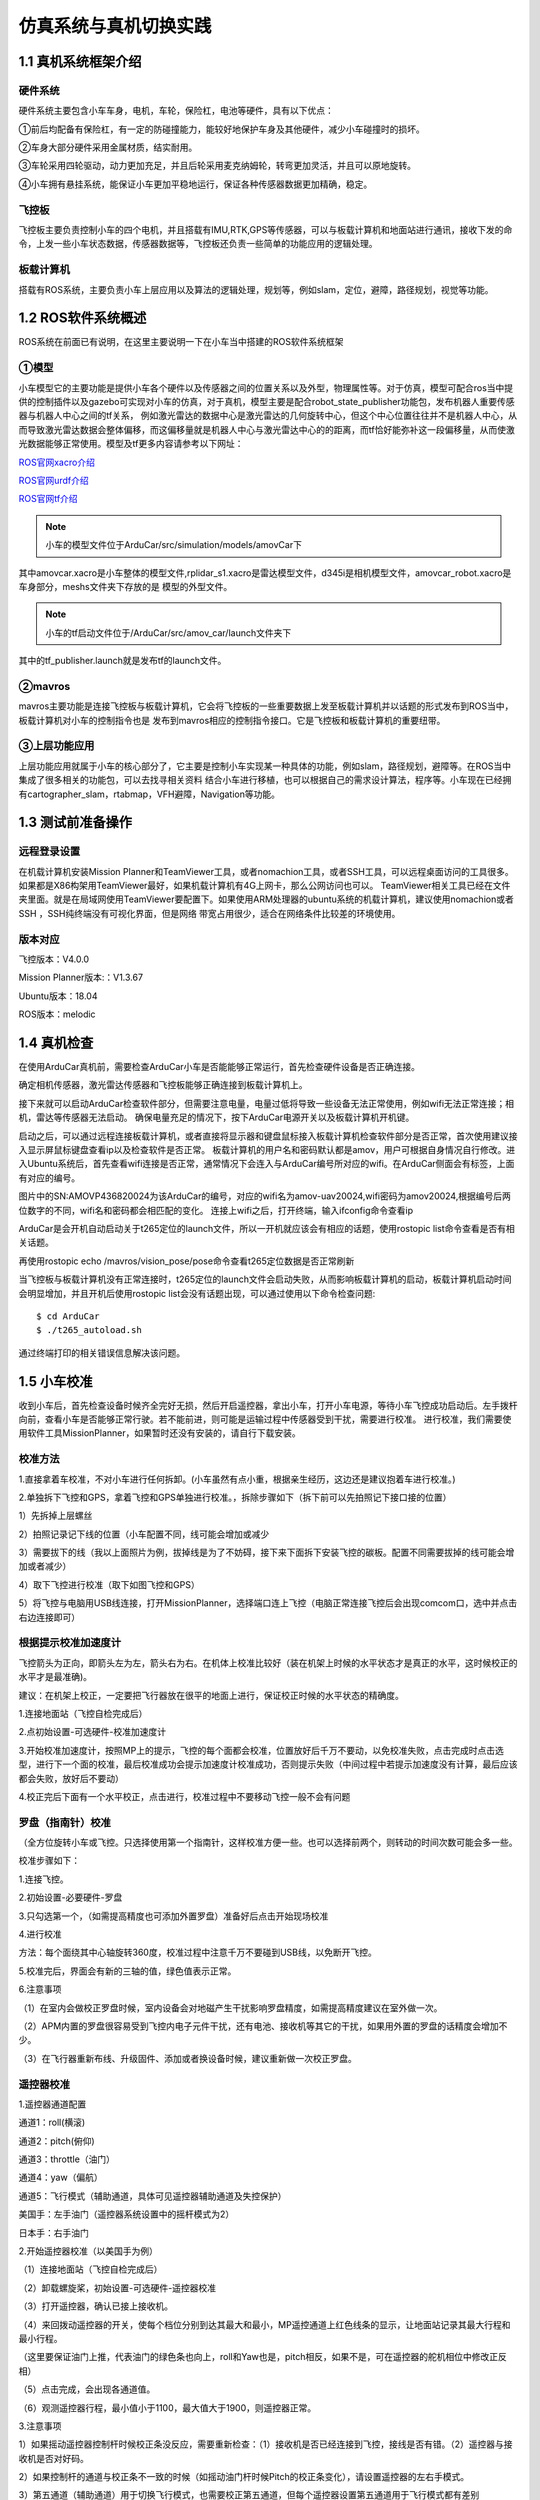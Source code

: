 ====================================
仿真系统与真机切换实践
====================================

1.1 真机系统框架介绍
=========================

硬件系统
-------------------

硬件系统主要包含小车车身，电机，车轮，保险杠，电池等硬件，具有以下优点：

①前后均配备有保险杠，有一定的防碰撞能力，能较好地保护车身及其他硬件，减少小车碰撞时的损坏。

②车身大部分硬件采用金属材质，结实耐用。

③车轮采用四轮驱动，动力更加充足，并且后轮采用麦克纳姆轮，转弯更加灵活，并且可以原地旋转。

④小车拥有悬挂系统，能保证小车更加平稳地运行，保证各种传感器数据更加精确，稳定。

飞控板
-------------------

飞控板主要负责控制小车的四个电机，并且搭载有IMU,RTK,GPS等传感器，可以与板载计算机和地面站进行通讯，接收下发的命令，上发一些小车状态数据，传感器数据等，飞控板还负责一些简单的功能应用的逻辑处理。


板载计算机
---------------------

搭载有ROS系统，主要负责小车上层应用以及算法的逻辑处理，规划等，例如slam，定位，避障，路径规划，视觉等功能。


1.2 ROS软件系统概述
=========================

ROS系统在前面已有说明，在这里主要说明一下在小车当中搭建的ROS软件系统框架

①模型
--------------

小车模型它的主要功能是提供小车各个硬件以及传感器之间的位置关系以及外型，物理属性等。对于仿真，模型可配合ros当中提供的控制插件以及gazebo可实现对小车的仿真，对于真机，模型主要是配合robot_state_publisher功能包，发布机器人重要传感器与机器人中心之间的tf关系，
例如激光雷达的数据中心是激光雷达的几何旋转中心，但这个中心位置往往并不是机器人中心，从而导致激光雷达数据会整体偏移，而这偏移量就是机器人中心与激光雷达中心的的距离，而tf恰好能弥补这一段偏移量，从而使激光数据能够正常使用。模型及tf更多内容请参考以下网址：

`ROS官网xacro介绍 <http://wiki.ros.org/xacro>`_

`ROS官网urdf介绍 <http://wiki.ros.org/urdf>`_

`ROS官网tf介绍 <http://wiki.ros.org/tf>`_

.. note::

        小车的模型文件位于ArduCar/src/simulation/models/amovCar下

.. image:: ../images/xacro.png

其中amovcar.xacro是小车整体的模型文件,rplidar_s1.xacro是雷达模型文件，d345i是相机模型文件，amovcar_robot.xacro是车身部分，meshs文件夹下存放的是
模型的外型文件。

.. note::

        小车的tf启动文件位于/ArduCar/src/amov_car/launch文件夹下

.. image:: ../images/tf_pub.png

其中的tf_publisher.launch就是发布tf的launch文件。

②mavros
----------------

mavros主要功能是连接飞控板与板载计算机，它会将飞控板的一些重要数据上发至板载计算机并以话题的形式发布到ROS当中，板载计算机对小车的控制指令也是
发布到mavros相应的控制指令接口。它是飞控板和板载计算机的重要纽带。

③上层功能应用
-----------------------

上层功能应用就属于小车的核心部分了，它主要是控制小车实现某一种具体的功能，例如slam，路径规划，避障等。在ROS当中集成了很多相关的功能包，可以去找寻相关资料
结合小车进行移植，也可以根据自己的需求设计算法，程序等。小车现在已经拥有cartographer_slam，rtabmap，VFH避障，Navigation等功能。



1.3 测试前准备操作
=========================

远程登录设置
----------------------

在机载计算机安装Mission Planner和TeamViewer工具，或者nomachion工具，或者SSH工具，可以远程桌面访问的工具很多。如果都是X86构架用TeamViewer最好，如果机载计算机有4G上网卡，那么公网访问也可以。
TeamViewer相关工具已经在文件夹里面。就是在局域网使用TeamViewer要配置下。如果使用ARM处理器的ubuntu系统的机载计算机，建议使用nomachion或者SSH ，SSH纯终端没有可视化界面，但是网络
带宽占用很少，适合在网络条件比较差的环境使用。

版本对应
----------------

飞控版本：V4.0.0

Mission Planner版本:：V1.3.67

Ubuntu版本：18.04

ROS版本：melodic

1.4 真机检查
=========================

在使用ArduCar真机前，需要检查ArduCar小车是否能能够正常运行，首先检查硬件设备是否正确连接。

确定相机传感器，激光雷达传感器和飞控板能够正确连接到板载计算机上。

.. image:: ../images/serial_1.png

.. image:: ../images/serial_2.png

接下来就可以启动ArduCar检查软件部分，但需要注意电量，电量过低将导致一些设备无法正常使用，例如wifi无法正常连接；相机，雷达等传感器无法启动。
确保电量充足的情况下，按下ArduCar电源开关以及板载计算机开机键。

.. image:: ../images/power_1.png

.. image:: ../images/power_2.png

启动之后，可以通过远程连接板载计算机，或者直接将显示器和键盘鼠标接入板载计算机检查软件部分是否正常，首次使用建议接入显示屏鼠标键盘查看ip以及检查软件是否正常。
板载计算机的用户名和密码默认都是amov，用户可根据自身情况自行修改。进入Ubuntu系统后，首先查看wifi连接是否正常，通常情况下会连入与ArduCar编号所对应的wifi。在ArduCar侧面会有标签，上面有对应的编号。

.. image:: ../images/tag.png

图片中的SN:AMOVP436820024为该ArduCar的编号，对应的wifi名为amov-uav20024,wifi密码为amov20024,根据编号后两位数字的不同，wifi名和密码都会相匹配的变化。
连接上wifi之后，打开终端，输入ifconfig命令查看ip

.. image:: ../images/wifi_name.png

.. image:: ../images/ip.png

ArduCar是会开机自动启动关于t265定位的launch文件，所以一开机就应该会有相应的话题，使用rostopic list命令查看是否有相关话题。

.. image:: ../images/topic.png

再使用rostopic echo /mavros/vision_pose/pose命令查看t265定位数据是否正常刷新

.. image:: ../images/pose.png

当飞控板与板载计算机没有正常连接时，t265定位的launch文件会启动失败，从而影响板载计算机的启动，板载计算机启动时间会明显增加，并且开机后使用rostopic list会没有话题出现，可以通过使用以下命令检查问题:

::

        $ cd ArduCar
        $ ./t265_autoload.sh

通过终端打印的相关错误信息解决该问题。

    

1.5  小车校准
========================

收到小车后，首先检查设备时候齐全完好无损，然后开启遥控器，拿出小车，打开小车电源，等待小车飞控成功启动后。左手拨杆向前，查看小车是否能够正常行驶。若不能前进，则可能是运输过程中传感器受到干扰，需要进行校准。
进行校准，我们需要使用软件工具MissionPlanner，如果暂时还没有安装的，请自行下载安装。

校准方法
------------

1.直接拿着车校准，不对小车进行任何拆卸。(小车虽然有点小重，根据亲生经历，这边还是建议抱着车进行校准。)

2.单独拆下飞控和GPS，拿着飞控和GPS单独进行校准。，拆除步骤如下（拆下前可以先拍照记下接口接的位置）

1）先拆掉上层螺丝

.. image:: ../images/calibration_1.png

2）拍照记录记下线的位置（小车配置不同，线可能会增加或减少

.. image:: ../images/calibration_2.png

3）需要拔下的线（我以上面照片为例，拔掉线是为了不妨碍，接下来下面拆下安装飞控的碳板。配置不同需要拔掉的线可能会增加或者减少）

.. image:: ../images/calibration_3.png

4）取下飞控进行校准（取下如图飞控和GPS）

.. image:: ../images/calibration_4.png

5）将飞控与电脑用USB线连接，打开MissionPlanner，选择端口连上飞控（电脑正常连接飞控后会出现comcom口，选中并点击右边连接即可）

.. image:: ../images/calibration_5.png

根据提示校准加速度计
------------------------------

飞控箭头为正向，即箭头左为左，箭头右为右。在机体上校准比较好（装在机架上时候的水平状态才是真正的水平，这时候校正的水平才是最准确)。

建议：在机架上校正，一定要把飞行器放在很平的地面上进行，保证校正时候的水平状态的精确度。

1.连接地面站（飞控自检完成后）

2.点初始设置-可选硬件-校准加速度计

.. image:: ../images/calibration_6.png

3.开始校准加速度计，按照MP上的提示，飞控的每个面都会校准，位置放好后千万不要动，以免校准失败，点击完成时点击选型，进行下一个面的校准，最后校准成功会提示加速度计校准成功，否则提示失败（中间过程中若提示加速度没有计算，最后应该都会失败，放好后不要动）

4.校正完后下面有一个水平校正，点击进行，校准过程中不要移动飞控一般不会有问题

罗盘（指南针）校准
---------------------------

（全方位旋转小车或飞控。只选择使用第一个指南针，这样校准方便一些。也可以选择前两个，则转动的时间次数可能会多一些。

校准步骤如下：

1.连接飞控。

2.初始设置-必要硬件-罗盘

3.只勾选第一个，（如需提高精度也可添加外置罗盘）准备好后点击开始现场校准

.. image:: ../images/calibration_7.png

4.进行校准

方法：每个面绕其中心轴旋转360度，校准过程中注意千万不要碰到USB线，以免断开飞控。

5.校准完后，界面会有新的三轴的值，绿色值表示正常。

.. image:: ../images/calibration_8.png

6.注意事项

（1）在室内会做校正罗盘时候，室内设备会对地磁产生干扰影响罗盘精度，如需提高精度建议在室外做一次。

（2）APM内置的罗盘很容易受到飞控内电子元件干扰，还有电池、接收机等其它的干扰，如果用外置的罗盘的话精度会增加不少。

（3）在飞行器重新布线、升级固件、添加或者换设备时候，建议重新做一次校正罗盘。

遥控器校准
---------------

1.遥控器通道配置

通道1：roll(横滚)

通道2：pitch(俯仰)

通道3：throttle（油门）

通道4：yaw（偏航）

通道5：飞行模式（辅助通道，具体可见遥控器辅助通道及失控保护）

美国手：左手油门（遥控器系统设置中的摇杆模式为2）

日本手：右手油门

2.开始遥控器校准（以美国手为例）

（1）连接地面站（飞控自检完成后）

（2）卸载螺旋桨，初始设置-可选硬件-遥控器校准

.. image:: ../images/calibration_9.png

（3）打开遥控器，确认已接上接收机。

（4）来回拨动遥控器的开关，使每个档位分别到达其最大和最小，MP遥控通道上红色线条的显示，让地面站记录其最大行程和最小行程。

（这里要保证油门上推，代表油门的绿色条也向上，roll和Yaw也是，pitch相反，如果不是，可在遥控器的舵机相位中修改正反相）

（5）点击完成，会出现各通道值。

（6）观测遥控器行程，最小值小于1100，最大值大于1900，则遥控器正常。

.. image:: ../images/calibration_10.png

3.注意事项

1）如果摇动遥控器控制杆时候校正条没反应，需要重新检查：（1）接收机是否已经连接到飞控，接线是否有错。（2）遥控器与接收机是否对好码。

2）如果控制杆的通道与校正条不一致的时候（如摇动油门杆时候Pitch的校正条变化），请设置遥控器的左右手模式。

3）第五通道（辅助通道）用于切换飞行模式，也需要校正第五通道，但每个遥控器设置第五通道用于飞行模式都有差别


1.6  室内ArduCar测试
========================

- 按下小车电源按钮以及板载计算机开机键，启动ArduCar

- 启动遥控器

.. image:: ../images/joy_1.jpg

.. image:: ../images/joy.png

这个时候就可以通过使用遥控器控制小车移动，查看小车运行是否正常。

- 远程计算机连接到ArduCar的wifi

- 启动Mission Planner连接到飞控端

.. image:: ../images/MP_1.png

端口号为6000

.. image:: ../images/MP_port.png

这个时候就可以通过地面站Mission Planner控制小车按照航点运动。

首先在Mission Planner中设置小车起始点，在任意一个位置点击鼠标右键，根据如图所示点击Set Ekf Origin Here,出现紫色小车说明位姿设置成功

.. image:: ../images/auto_1.png

设置好小车初始点后，点击左上方的飞行计划，进入航点设置界面，将鼠标移动到你想要小车前往的位置，点击鼠标左键即可设置航点。

.. note::

        因在室内进行小车测试，请用鼠标滚轮将界面放到最大，否则航点距离非常远，可在左上角查看航点距离数据。

.. image:: ../images/auto_2.png

设置好航点之后点击界面右边的写入航点，再用遥控器将小车切换为Auto模式，小车即可自动前往航点。

.. image:: ../images/auto_3.png


- 启动NoMachine等远程连接工具

板载计算机的ip一般情况为192.168.10.100，以之前查看的ip为准，用户名和密码均为amov

.. image:: ../images/NM_amov.png
.. image:: ../images/NM_1.png

- 启动相关脚本测试相关功能

首先进入sh脚本文件夹下

::

        $ cd /ArduCar/src/amovcar/sh

.. image:: ../images/sh_1.png

查看一下可运行的脚本

::

        $ ls

.. image:: ../images/sh_2.png

- apm_vfh.sh

::

        $ ./apm_vfh.sh

输入该命令即可启动vfh避障功能，该功能需要激光雷达传感器。在Mission Planner中规划相应的航点，将遥控器切为guide模式，ArduCar便可自动移动到航点位置并避障，但尽量在较为简单的环境测试该功能，复杂环境中，计算机无法快速处理障碍物信息从而影响避障效果。

.. image:: ../images/vfh_sh.png

.. image:: ../images/guide.png


cartographer_slam
----------------------------

::

        $ ./cartographer_slam.sh

输入该命令即可启动cartographer建图功能，该功能需要激光雷达传感器。使用rviz可查看地图，使用遥控器控制ArduCar移动，可建立完整的地图。
地图效果根据环境，cartographer算法的参数和激光雷达的不同，效果也是不一样的，建图时尽量使ArduCar以较慢的速度移动，从而保证地图的准确性。

.. image:: ../images/slam_sh_1.png

.. image:: ../images/slam_sh_2.png

apm_vfh_slam.sh
---------------------------

::

        $ ./apm_vfh_slam.sh

输入该命令即可同时启动cartographer建图和vfh避障功能。

.. image:: ../images/slam_vfh_sh.png

rtabmap
--------------

::

        $ ./rtabmap.sh

输入该命令即可启动三维建图功能，该功能需要t265传感器和D435i传感器。

.. image:: ../images/rtabmap.png

建图效果：

.. image:: ../images/3D_map.png

navigation
--------------

使用navigation需要先建立一张地图，先使用前面的建图脚本cartographer_slam.sh在小车运行的环境中建出一张较好的地图，然后打开终端
输入以下命令将地图保存在maps文件中。

::

        $ cd /Arducar/src/sup/path_planning/ros_navigation/maps
        $ rosrun map_server map_saver -f map

接下来就可以运行导航的脚本

::

        $ ./apm_navigation.sh

输入该命令即可启动导航功能会弹出终端以及rviz界面，该功能需要激光雷达以及t265传感器,需要在rviz中设置小车起始点以及导航目标点，所以必须要有NoMachine
远程连接到小车的板载计算机。

.. image:: ../images/nav_1.png

.. image:: ../images/nav_rviz.png

在rviz中，根据小车的在实际环境中的位姿，使用2D_pose插件在地图上设置小车初始点，鼠标左键点击小车初始位置并长按，移动鼠标将箭头方向指向小车的
正前方，设置不准确可多次调整，直至激光数据与地图数据较为匹配，如图所示

- 2D pose 插件

.. image:: ../images/2D_pose.png

使激光数据匹配地图，达到如图所示的效果

.. image:: ../images/scan_map.png

当初始位姿调整好之后，就可以使用遥控器控制小车以较慢的角速度旋转直至定位粒子收缩得较为密集，如图所示

.. image:: ../images/pose_1.png

当机器人定位粒子收敛较好时，便可以通过2D Nav Goal插件给小车发布导航目标点，设置方式与前面的设置小车初始点一致

.. image:: ../images/2D_goal.png

.. note::

        只有在Mission Planner设置了起始点才能够切换到guide模式,切换为guide模式才可以使ROS的控制命令传递到飞控板
        

接下来小车便会自动前往目标点，并能够自主避障

- 全局路径

.. image:: ../images/global_path.png

- 本地路径

.. image:: ../images/local_path.png



1.7  简单应用例程
========================

cartographer融合t265imu数据进行建图
----------------------------------------------------------

首先要对cartographer以及t265做一个简单的了解

在我们小车上已经有了cartographer建图功能，但没有融合imu数据，查阅cartographer官方文档后，获取了融合imu的具体方法。

`cartographer_wiki <https://google-cartographer-ros.readthedocs.io/en/latest>`_

cartographer会接收名为imu话题中的数据，数据类型为sensor_msgs/Imu

.. image:: ../images/imu_wiki.png

.. image:: ../images/imu_lua_1.png

.. image:: ../images/imu_lua_2.png

如图所示，在我们的模型当中已经预留了imu_link，名为amovCar/imu_link,所以修改方法为将tracking_frame改为 amovCar/imu_link，将TRAJECTORY_BUILDER_2D.use_imu_data参数设为true，

现在cartographer部分的修改已经结束，回到cartographer_ws工作空间下，编译一下，注意，这里的编译只能用cartographer提供的编译命令进行编译

.. note::

        $ catkin_make_isolated --install --use-ninja

接下来需要查看t265的imu数据，通过查阅t265相关的资料发现，t265发布imu数据格式需要修改一个参数，这个参数的修改位置位于ArduCar/src/amov_car/launch文件夹下的apm_t265_position_to_mavros.launch文件中，
找到uniti_imu_method参数，将参数值改为linear_interpolation或copy，t265的驱动便会向/camera/imu发布消息类型为sensor_msgs/Imu的数据。

.. image:: ../images/imu_t265.png

但它的frame_id为t265相机的frame_id，因此我们需要将这个数据做一个转换。
我们需要写一个节点，接收/camera/imu话题中的数据，将数据的frame_id改为amovCar/imu_link之后再发布到imu话题中。这里我们采用c++写了一个ros节点，程序内容如下：

.. image:: ../images/imu_pub.png

现在t265和cartographer都已经配置完毕，还需要配置amovCar/imu_link的物理位置，先说明一下小车的坐标系，小车的空间直角坐标系为右手坐标系，小车前进的方向为X轴，也就是食指指向的方向，
中指指向Y轴方向，也就是小车的左方，大拇指的方向指向Z轴，也就是小车的上方。因为t265的imu数据位置来源于t265相机摆放的位置，根据t265的实际摆放位置就可以确定
imu_link的位置，小车高度为0.2675米，小车中心的高度为0.13375米，搭载t265相机的平板对角线交点就是小车的平面中心，根据这些数据就可以算出imu_link与base_link之间的tf关系，
经过测试，imu的方位角在X轴上旋转了90度，因此还要需要将imu_link旋转90度，在这里是以弧度为单位，所以90度大约为1.57。

.. image:: ../images/imu_link.png

配置完毕后，功能就配置好了，接下来就可以尝试启动该功能了。因为t265相机是自启动，所以我们只需要启动imu tf转换的节点和cartographer_slam.sh脚本即可

.. image:: ../images/imu_node.png

.. image:: ../images/node_graph.png

可以看到/camera/imu话题中的数据传递到/imu_publisher节点中，再发布到/imu话题中，cartographer_node再接收/imu话题中的数据就实现融合imu数据进行建图了。


























